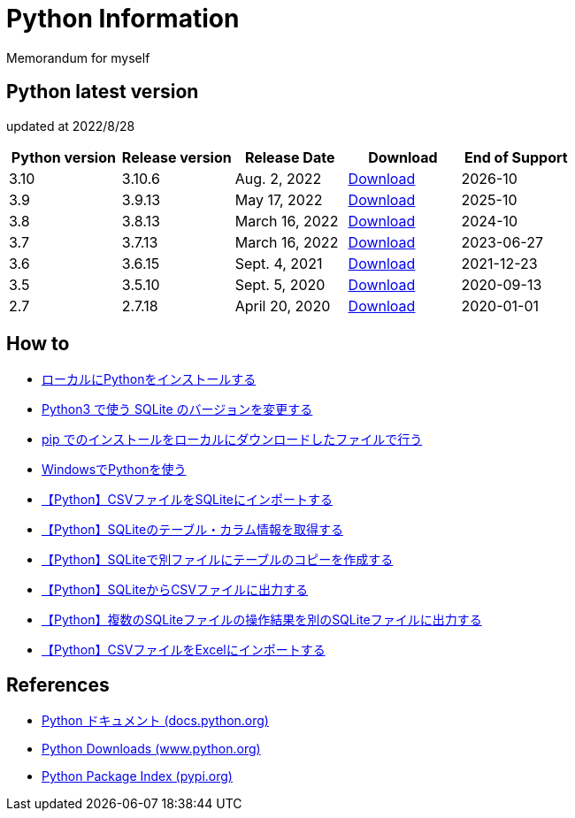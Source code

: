 = Python Information

Memorandum for myself

== Python latest version
updated at 2022/8/28

|===
|Python version|Release version|Release Date|Download|End of Support

| 3.10 | 3.10.6 |  Aug. 2, 2022 | link:https://www.python.org/downloads/release/python-3106/[Download] | 2026-10
| 3.9 | 3.9.13 |  May 17, 2022 | link:https://www.python.org/downloads/release/python-3913/[Download] | 2025-10
| 3.8 | 3.8.13 |  March 16, 2022 | link:https://www.python.org/downloads/release/python-3813/[Download] | 2024-10
| 3.7 | 3.7.13 |  March 16, 2022 | link:https://www.python.org/downloads/release/python-3713/[Download] | 2023-06-27
| 3.6 | 3.6.15 |  Sept. 4, 2021 | link:https://www.python.org/downloads/release/python-3615/[Download] | 2021-12-23
| 3.5 | 3.5.10 |  Sept. 5, 2020 | link:https://www.python.org/downloads/release/python-3510/[Download] | 2020-09-13
| 2.7 | 2.7.18 |  April 20, 2020 | link:https://www.python.org/downloads/release/python-2718/[Download] | 2020-01-01
|===

== How to

* link:./Python3/Local_Install.md[ローカルにPythonをインストールする]
* link:./SQLite/sqlite3_1.md[Python3 で使う SQLite のバージョンを変更する]
* link:./Python3/Pip_Local.md[pip でのインストールをローカルにダウンロードしたファイルで行う]
* link:./Python3/Windows_py.md[WindowsでPythonを使う]
* link:./SQLite/csv_to_sql.md[【Python】CSVファイルをSQLiteにインポートする]
* link:./SQLite/sql_info.md[【Python】SQLiteのテーブル・カラム情報を取得する]
* link:./SQLite/sql_cp.md[【Python】SQLiteで別ファイルにテーブルのコピーを作成する]
* link:./SQLite/sql_to_csv.md[【Python】SQLiteからCSVファイルに出力する]
* link:./SQLite/sql_modify.md[【Python】複数のSQLiteファイルの操作結果を別のSQLiteファイルに出力する]
* link:./Excel/csv_to_xlsx.md[【Python】CSVファイルをExcelにインポートする]

== References

* link:https://docs.python.org/ja/3/[Python ドキュメント (docs.python.org) ]
* link:https://www.python.org/downloads[Python Downloads (www.python.org) ]
* link:https://pypi.org/[Python Package Index (pypi.org) ]
